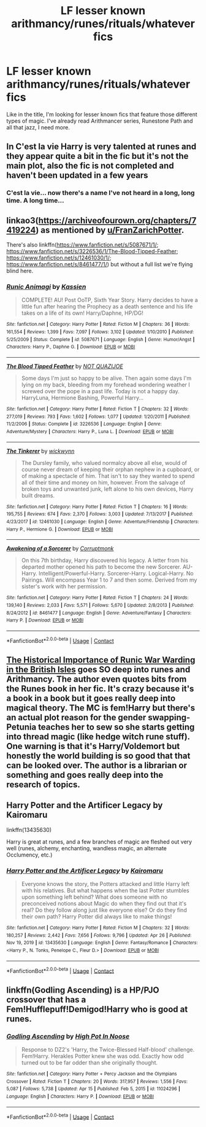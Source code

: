 #+TITLE: LF lesser known arithmancy/runes/rituals/whatever fics

* LF lesser known arithmancy/runes/rituals/whatever fics
:PROPERTIES:
:Author: MasterKarambe
:Score: 8
:DateUnix: 1606858899.0
:DateShort: 2020-Dec-02
:FlairText: Request
:END:
Like in the title, I'm looking for lesser known fics that feature those different types of magic. I've already read Arithmancer series, Runestone Path and all that jazz, I need more.


** In C'est la vie Harry is very talented at runes and they appear quite a bit in the fic but it's not the main plot, also the fic is not completed and haven't been updated in a few years
:PROPERTIES:
:Author: FranZarichPotter
:Score: 2
:DateUnix: 1606872244.0
:DateShort: 2020-Dec-02
:END:

*** C'est la vie... now there's a name I've not heard in a long, long time. A long time...
:PROPERTIES:
:Author: Parthox
:Score: 3
:DateUnix: 1606878578.0
:DateShort: 2020-Dec-02
:END:


** linkao3([[https://archiveofourown.org/chapters/7419224]]) as mentioned by [[/u/FranZarichPotter][u/FranZarichPotter]].

There's also linkffn([[https://www.fanfiction.net/s/5087671/1/]]; [[https://www.fanfiction.net/s/3226536/1/The-Blood-Tipped-Feather]]; [[https://www.fanfiction.net/s/12461030/1/]]; [[https://www.fanfiction.net/s/8461477/1/]]) but without a full list we're flying blind here.
:PROPERTIES:
:Author: YOB1997
:Score: 2
:DateUnix: 1606894706.0
:DateShort: 2020-Dec-02
:END:

*** [[https://www.fanfiction.net/s/5087671/1/][*/Runic Animagi/*]] by [[https://www.fanfiction.net/u/1057853/Kassien][/Kassien/]]

#+begin_quote
  COMPLETE! AU! Post OoTP, Sixth Year Story. Harry decides to have a little fun after hearing the Prophecy as a death sentence and his life takes on a life of its own! Harry/Daphne, HP/DG!
#+end_quote

^{/Site/:} ^{fanfiction.net} ^{*|*} ^{/Category/:} ^{Harry} ^{Potter} ^{*|*} ^{/Rated/:} ^{Fiction} ^{M} ^{*|*} ^{/Chapters/:} ^{36} ^{*|*} ^{/Words/:} ^{161,554} ^{*|*} ^{/Reviews/:} ^{1,399} ^{*|*} ^{/Favs/:} ^{7,097} ^{*|*} ^{/Follows/:} ^{3,102} ^{*|*} ^{/Updated/:} ^{1/10/2010} ^{*|*} ^{/Published/:} ^{5/25/2009} ^{*|*} ^{/Status/:} ^{Complete} ^{*|*} ^{/id/:} ^{5087671} ^{*|*} ^{/Language/:} ^{English} ^{*|*} ^{/Genre/:} ^{Humor/Angst} ^{*|*} ^{/Characters/:} ^{Harry} ^{P.,} ^{Daphne} ^{G.} ^{*|*} ^{/Download/:} ^{[[http://www.ff2ebook.com/old/ffn-bot/index.php?id=5087671&source=ff&filetype=epub][EPUB]]} ^{or} ^{[[http://www.ff2ebook.com/old/ffn-bot/index.php?id=5087671&source=ff&filetype=mobi][MOBI]]}

--------------

[[https://www.fanfiction.net/s/3226536/1/][*/The Blood Tipped Feather/*]] by [[https://www.fanfiction.net/u/1154297/NOT-QUAZIJOE][/NOT QUAZIJOE/]]

#+begin_quote
  Some days I'm just so happy to be alive. Then again some days I'm lying on my back, bleeding from my forehead wondering weather I screwed over the pope in a past life. Today is not a happy day. HarryLuna, Hermione Bashing, Powerful Harry...
#+end_quote

^{/Site/:} ^{fanfiction.net} ^{*|*} ^{/Category/:} ^{Harry} ^{Potter} ^{*|*} ^{/Rated/:} ^{Fiction} ^{T} ^{*|*} ^{/Chapters/:} ^{32} ^{*|*} ^{/Words/:} ^{277,019} ^{*|*} ^{/Reviews/:} ^{793} ^{*|*} ^{/Favs/:} ^{1,602} ^{*|*} ^{/Follows/:} ^{1,077} ^{*|*} ^{/Updated/:} ^{1/20/2011} ^{*|*} ^{/Published/:} ^{11/2/2006} ^{*|*} ^{/Status/:} ^{Complete} ^{*|*} ^{/id/:} ^{3226536} ^{*|*} ^{/Language/:} ^{English} ^{*|*} ^{/Genre/:} ^{Adventure/Mystery} ^{*|*} ^{/Characters/:} ^{Harry} ^{P.,} ^{Luna} ^{L.} ^{*|*} ^{/Download/:} ^{[[http://www.ff2ebook.com/old/ffn-bot/index.php?id=3226536&source=ff&filetype=epub][EPUB]]} ^{or} ^{[[http://www.ff2ebook.com/old/ffn-bot/index.php?id=3226536&source=ff&filetype=mobi][MOBI]]}

--------------

[[https://www.fanfiction.net/s/12461030/1/][*/The Tinkerer/*]] by [[https://www.fanfiction.net/u/8653986/wickwynn][/wickwynn/]]

#+begin_quote
  The Dursley family, who valued normalcy above all else, would of course never dream of keeping their orphan nephew in a cupboard, or of making a spectacle of him. That isn't to say they wanted to spend all of their time and money on him, however. From the salvage of broken toys and unwanted junk, left alone to his own devices, Harry built dreams.
#+end_quote

^{/Site/:} ^{fanfiction.net} ^{*|*} ^{/Category/:} ^{Harry} ^{Potter} ^{*|*} ^{/Rated/:} ^{Fiction} ^{T} ^{*|*} ^{/Chapters/:} ^{16} ^{*|*} ^{/Words/:} ^{195,755} ^{*|*} ^{/Reviews/:} ^{674} ^{*|*} ^{/Favs/:} ^{2,370} ^{*|*} ^{/Follows/:} ^{3,003} ^{*|*} ^{/Updated/:} ^{7/13/2017} ^{*|*} ^{/Published/:} ^{4/23/2017} ^{*|*} ^{/id/:} ^{12461030} ^{*|*} ^{/Language/:} ^{English} ^{*|*} ^{/Genre/:} ^{Adventure/Friendship} ^{*|*} ^{/Characters/:} ^{Harry} ^{P.,} ^{Hermione} ^{G.} ^{*|*} ^{/Download/:} ^{[[http://www.ff2ebook.com/old/ffn-bot/index.php?id=12461030&source=ff&filetype=epub][EPUB]]} ^{or} ^{[[http://www.ff2ebook.com/old/ffn-bot/index.php?id=12461030&source=ff&filetype=mobi][MOBI]]}

--------------

[[https://www.fanfiction.net/s/8461477/1/][*/Awakening of a Sorcerer/*]] by [[https://www.fanfiction.net/u/2174929/Corruptmonk][/Corruptmonk/]]

#+begin_quote
  On this 7th birthday, Harry discovered his legacy. A letter from his departed mother opened his path to become the new Sorcerer. AU-Harry. Intelligent/Powerful-Harry. Sorcerer-Harry. Logical-Harry. No Pairings. Will encompass Year 1 to 7 and then some. Derived from my sister's work with her permission.
#+end_quote

^{/Site/:} ^{fanfiction.net} ^{*|*} ^{/Category/:} ^{Harry} ^{Potter} ^{*|*} ^{/Rated/:} ^{Fiction} ^{T} ^{*|*} ^{/Chapters/:} ^{24} ^{*|*} ^{/Words/:} ^{139,140} ^{*|*} ^{/Reviews/:} ^{2,033} ^{*|*} ^{/Favs/:} ^{5,571} ^{*|*} ^{/Follows/:} ^{5,670} ^{*|*} ^{/Updated/:} ^{2/8/2013} ^{*|*} ^{/Published/:} ^{8/24/2012} ^{*|*} ^{/id/:} ^{8461477} ^{*|*} ^{/Language/:} ^{English} ^{*|*} ^{/Genre/:} ^{Adventure/Fantasy} ^{*|*} ^{/Characters/:} ^{Harry} ^{P.} ^{*|*} ^{/Download/:} ^{[[http://www.ff2ebook.com/old/ffn-bot/index.php?id=8461477&source=ff&filetype=epub][EPUB]]} ^{or} ^{[[http://www.ff2ebook.com/old/ffn-bot/index.php?id=8461477&source=ff&filetype=mobi][MOBI]]}

--------------

*FanfictionBot*^{2.0.0-beta} | [[https://github.com/FanfictionBot/reddit-ffn-bot/wiki/Usage][Usage]] | [[https://www.reddit.com/message/compose?to=tusing][Contact]]
:PROPERTIES:
:Author: FanfictionBot
:Score: 1
:DateUnix: 1606894802.0
:DateShort: 2020-Dec-02
:END:


** [[https://archiveofourown.org/works/14695419/chapters/33957573][The Historical Importance of Runic War Warding in the British Isles]] goes SO deep into runes and Arithmancy. The author even quotes bits from the Runes book in her fic. It's crazy because it's a book in a book but it goes really deep into magical theory. The MC is fem!Harry but there's an actual plot reason for the gender swapping- Petunia teaches her to sew so she starts getting into thread magic (like hedge witch rune stuff). One warning is that it's Harry/Voldemort but honestly the world building is so good that that can be looked over. The author is a librarian or something and goes really deep into the research of topics.
:PROPERTIES:
:Author: lilaccomma
:Score: 1
:DateUnix: 1606906974.0
:DateShort: 2020-Dec-02
:END:


** Harry Potter and the Artificer Legacy by Kairomaru

linkffn(13435630)

Harry is great at runes, and a few branches of magic are fleshed out very well (runes, alchemy, enchanting, wandless magic, an alternate Occlumency, etc.)
:PROPERTIES:
:Author: SurvivElite
:Score: 1
:DateUnix: 1620594731.0
:DateShort: 2021-May-10
:END:

*** [[https://www.fanfiction.net/s/13435630/1/][*/Harry Potter and the Artificer Legacy/*]] by [[https://www.fanfiction.net/u/431968/Kairomaru][/Kairomaru/]]

#+begin_quote
  Everyone knows the story, the Potters attacked and little Harry left with his relatives. But what happens when the last Potter stumbles upon something left behind? What does someone with no preconceived notions about Magic do when they find out that it's real? Do they follow along just like everyone else? Or do they find their own path? Harry Potter did always like to make things!
#+end_quote

^{/Site/:} ^{fanfiction.net} ^{*|*} ^{/Category/:} ^{Harry} ^{Potter} ^{*|*} ^{/Rated/:} ^{Fiction} ^{M} ^{*|*} ^{/Chapters/:} ^{32} ^{*|*} ^{/Words/:} ^{180,257} ^{*|*} ^{/Reviews/:} ^{2,442} ^{*|*} ^{/Favs/:} ^{7,656} ^{*|*} ^{/Follows/:} ^{9,796} ^{*|*} ^{/Updated/:} ^{Apr} ^{26} ^{*|*} ^{/Published/:} ^{Nov} ^{19,} ^{2019} ^{*|*} ^{/id/:} ^{13435630} ^{*|*} ^{/Language/:} ^{English} ^{*|*} ^{/Genre/:} ^{Fantasy/Romance} ^{*|*} ^{/Characters/:} ^{<Harry} ^{P.,} ^{N.} ^{Tonks,} ^{Penelope} ^{C.,} ^{Fleur} ^{D.>} ^{*|*} ^{/Download/:} ^{[[http://www.ff2ebook.com/old/ffn-bot/index.php?id=13435630&source=ff&filetype=epub][EPUB]]} ^{or} ^{[[http://www.ff2ebook.com/old/ffn-bot/index.php?id=13435630&source=ff&filetype=mobi][MOBI]]}

--------------

*FanfictionBot*^{2.0.0-beta} | [[https://github.com/FanfictionBot/reddit-ffn-bot/wiki/Usage][Usage]] | [[https://www.reddit.com/message/compose?to=tusing][Contact]]
:PROPERTIES:
:Author: FanfictionBot
:Score: 1
:DateUnix: 1620594751.0
:DateShort: 2021-May-10
:END:


** linkffn(Godling Ascending) is a HP/PJO crossover that has a Fem!Hufflepuff!Demigod!Harry who is good at runes.
:PROPERTIES:
:Author: AlexSomething789
:Score: 1
:DateUnix: 1621028862.0
:DateShort: 2021-May-15
:END:

*** [[https://www.fanfiction.net/s/11024296/1/][*/Godling Ascending/*]] by [[https://www.fanfiction.net/u/3195987/High-Pot-In-Noose][/High Pot In Noose/]]

#+begin_quote
  Response to DZ2's 'Harry, the Twice-Blessed Half-blood' challenge. Fem!Harry. Herakles Potter knew she was odd. Exactly how odd turned out to be far odder than she originally thought.
#+end_quote

^{/Site/:} ^{fanfiction.net} ^{*|*} ^{/Category/:} ^{Harry} ^{Potter} ^{+} ^{Percy} ^{Jackson} ^{and} ^{the} ^{Olympians} ^{Crossover} ^{*|*} ^{/Rated/:} ^{Fiction} ^{T} ^{*|*} ^{/Chapters/:} ^{20} ^{*|*} ^{/Words/:} ^{317,957} ^{*|*} ^{/Reviews/:} ^{1,556} ^{*|*} ^{/Favs/:} ^{5,087} ^{*|*} ^{/Follows/:} ^{5,738} ^{*|*} ^{/Updated/:} ^{Apr} ^{15} ^{*|*} ^{/Published/:} ^{Feb} ^{5,} ^{2015} ^{*|*} ^{/id/:} ^{11024296} ^{*|*} ^{/Language/:} ^{English} ^{*|*} ^{/Characters/:} ^{Harry} ^{P.} ^{*|*} ^{/Download/:} ^{[[http://www.ff2ebook.com/old/ffn-bot/index.php?id=11024296&source=ff&filetype=epub][EPUB]]} ^{or} ^{[[http://www.ff2ebook.com/old/ffn-bot/index.php?id=11024296&source=ff&filetype=mobi][MOBI]]}

--------------

*FanfictionBot*^{2.0.0-beta} | [[https://github.com/FanfictionBot/reddit-ffn-bot/wiki/Usage][Usage]] | [[https://www.reddit.com/message/compose?to=tusing][Contact]]
:PROPERTIES:
:Author: FanfictionBot
:Score: 1
:DateUnix: 1621028886.0
:DateShort: 2021-May-15
:END:
